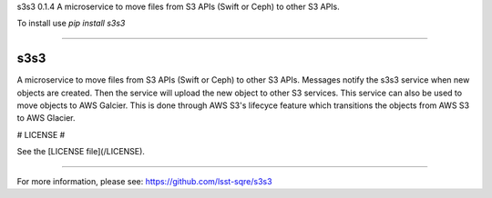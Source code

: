 
s3s3 0.1.4
A microservice to move files from S3 APIs (Swift or Ceph) to other S3 APIs.

To install use `pip install s3s3`

----

s3s3
====

A microservice to move files from S3 APIs (Swift or Ceph) to other S3 APIs. Messages notify the s3s3 service when new objects are created. Then the service will upload the new object to other S3 services. This service can also be used to move objects to AWS Galcier. This is done through AWS S3's lifecyce feature which transitions the objects from AWS S3 to AWS Glacier.

# LICENSE #

See the [LICENSE file](/LICENSE).


----

For more information, please see: https://github.com/lsst-sqre/s3s3


